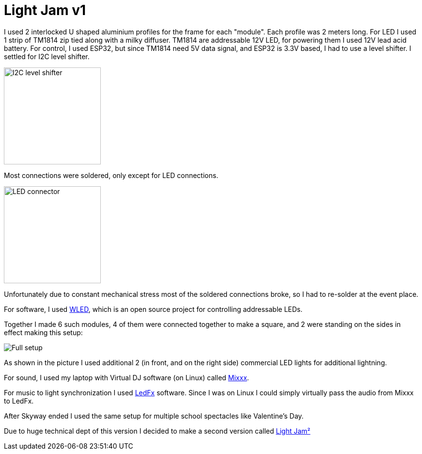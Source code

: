 = Light Jam v1

//TODO (Bella Skyway event happened annually in August, and every time it happened I wanted to add on something from myself, but every time I was too late with the idea. Finally, in 2024 exactly one week before the event I decided make something. I knew that there was way too little time to make it perfect, so I had to make something makeshift.)

I used 2 interlocked U shaped aluminium profiles for the frame for each "module". Each profile was 2 meters long. For LED I used 1 strip of TM1814 zip tied along with a milky diffuser. TM1814 are addressable 12V LED, for powering them I used 12V lead acid battery. For control, I used ESP32, but since TM1814 need 5V data signal, and ESP32 is 3.3V based, I had to use a level shifter. I settled for I2C level shifter.

image::Images/I2C level shifter.webp[width=200]

Most connections were soldered, only except for LED connections.

image::Images/LED connector.webp[width=200]

Unfortunately due to constant mechanical stress most of the soldered connections broke, so I had to re-solder at the event place.

For software, I used https://kno.wled.ge/[WLED], which is an open source project for controlling addressable LEDs.

Together I made 6 such modules, 4 of them were connected together to make a square, and 2 were standing on the sides in effect making this setup:

image::Images/Full setup.jpg[]

As shown in the picture I used additional 2 (in front, and on the right side) commercial LED lights for additional lightning.

For sound, I used my laptop with Virtual DJ software (on Linux) called https://mixxx.org/[Mixxx].

For music to light synchronization I used https://github.com/LedFx/LedFx[LedFx] software. Since I was on Linux I could simply virtually pass the audio from Mixxx to LedFx.

After Skyway ended I used the same setup for multiple school spectacles like Valentine's Day.

Due to huge technical dept of this version I decided to make a second version called
link:../Light%20Jam²/Light%20Jam².adoc[Light Jam²]